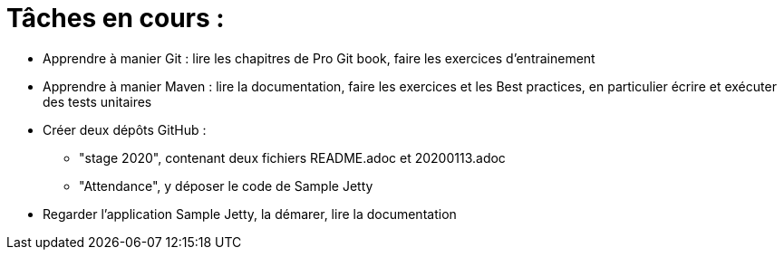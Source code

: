 = Tâches en cours :

* Apprendre à manier Git : lire les chapitres de Pro Git book, faire les exercices d'entrainement
* Apprendre à manier Maven : lire la documentation, faire les exercices et les Best practices, en particulier écrire et exécuter des tests unitaires
* Créer deux dépôts GitHub :
** "stage 2020", contenant deux fichiers README.adoc et 20200113.adoc
** "Attendance", y déposer le code de Sample Jetty
* Regarder l'application Sample Jetty, la démarer, lire la documentation
